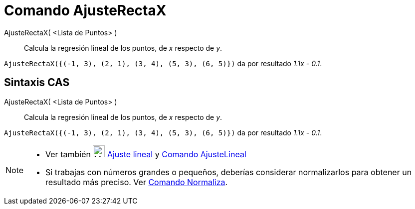 = Comando AjusteRectaX
:page-en: commands/FitLineX_Command
ifdef::env-github[:imagesdir: /es/modules/ROOT/assets/images]

AjusteRectaX( <Lista de Puntos> )::
  Calcula la regresión lineal de los puntos, de _x_ respecto de _y_.

[EXAMPLE]
====

`++AjusteRectaX({(-1, 3), (2, 1), (3, 4), (5, 3), (6, 5)})++` da por resultado _1.1x - 0.1_.

====

== Sintaxis CAS

AjusteRectaX( <Lista de Puntos> )::
  Calcula la regresión lineal de los puntos, de _x_ respecto de _y_.

[EXAMPLE]
====

`++AjusteRectaX({(-1, 3), (2, 1), (3, 4), (5, 3), (6, 5)})++` da por resultado _1.1x - 0.1_.

====

[NOTE]
====

* Ver también image:24px-Mode_fitline.svg.png[Mode fitline.svg,width=24,height=24] xref:/tools/Ajuste_lineal.adoc[Ajuste
lineal] y xref:/commands/AjusteLineal.adoc[Comando AjusteLineal]
* Si trabajas con números grandes o pequeños, deberías considerar normalizarlos para obtener un resultado más preciso.
Ver xref:/commands/Normaliza.adoc[Comando Normaliza].

====
